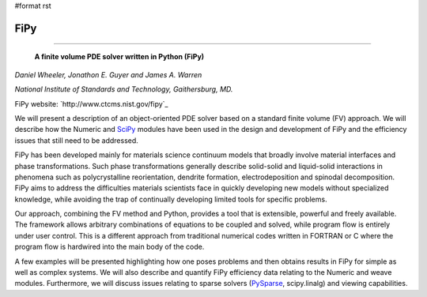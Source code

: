 #format rst

FiPy
----

-------------------------

 **A finite volume PDE solver written in Python (FiPy)**

*Daniel Wheeler, Jonathon E. Guyer and James A. Warren*

*National Institute of Standards and Technology, Gaithersburg, MD.*

FiPy website: `http://www.ctcms.nist.gov/fipy`_

We will present a description of an object-oriented PDE solver based on a standard finite volume (FV) approach. We will describe how the Numeric and SciPy_ modules have been used in the design and development of FiPy and the efficiency issues that still need to be addressed.

FiPy has been developed mainly for materials science continuum models that broadly involve material interfaces and phase transformations. Such phase transformations generally describe solid-solid and liquid-solid interactions in phenomena such as polycrystalline reorientation, dendrite formation, electrodeposition and spinodal decomposition. FiPy aims to address the difficulties materials scientists face in quickly developing new models without specialized knowledge, while avoiding the trap of continually developing limited tools for specific problems.

Our approach, combining the FV method and Python, provides a tool that is extensible, powerful and freely available. The framework allows arbitrary combinations of equations to be coupled and solved, while program flow is entirely under user control. This is a different approach from traditional numerical codes written in FORTRAN or C where the program flow is hardwired into the main body of the code.

A few examples will be presented highlighting how one poses problems and then obtains results in FiPy for simple as well as complex systems. We will also describe and quantify FiPy efficiency data relating to the Numeric and weave modules. Furthermore, we will discuss issues relating to sparse solvers (PySparse_, scipy.linalg) and viewing capabilities.

.. ############################################################################

.. _SciPy: ../SciPy

.. _PySparse: ../PySparse

